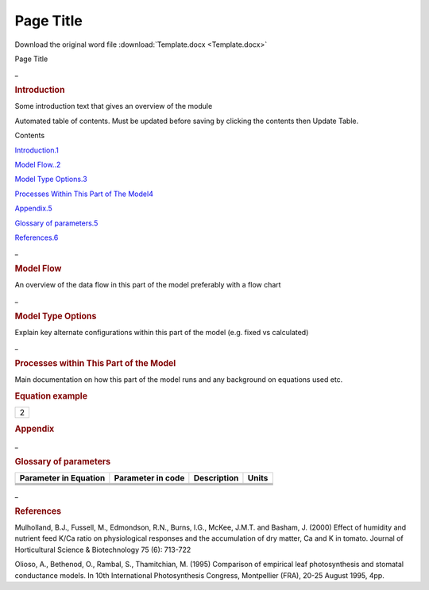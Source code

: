 Page Title
==========

Download the original word file  :download:`Template.docx <Template.docx>`

.. container:: WordSection1

   Page Title

    

   .. _Toc50027899:

   \_

   .. rubric:: Introduction
      :name: introduction

   Some introduction text that gives an overview of the module

    

   Automated table of contents. Must be updated before saving by
   clicking the contents then Update Table.

   Contents

   `Introduction.1 <#toc50027899>`__

   `Model Flow..2 <#toc50027900>`__

   `Model Type Options.3 <#toc50027901>`__

   `Processes Within This Part of The Model4 <#toc50027902>`__

   `Appendix.5 <#toc50027903>`__

   `Glossary of parameters.5 <#toc50027904>`__

   `References.6 <#toc50027905>`__

    

    

   .. _Toc50027900:

   \_

   .. rubric:: Model Flow
      :name: model-flow

   An overview of the data flow in this part of the model preferably
   with a flow chart

   |image0|

    

   .. _Toc50027901:

   \_

   .. rubric:: Model Type Options
      :name: model-type-options

   | Explain key alternate configurations within this part of the model
     (e.g. fixed vs calculated)

    

   .. _Toc50027902:

   \_

   .. rubric:: Processes within This Part of the Model
      :name: processes-within-this-part-of-the-model

   | Main documentation on how this part of the model runs and any
     background on equations used etc.

    

   .. rubric:: Equation example
      :name: equation-example

   .. container::

      +-----------------------------------------------------------------------+
      |                                                 2                     |
      +-----------------------------------------------------------------------+

   .. _Toc50027903:

    

   .. rubric:: Appendix
      :name: appendix

   .. _Toc50027904:

   \_

   .. rubric:: Glossary of parameters
      :name: glossary-of-parameters

   +-----------------+-----------------+-----------------+-----------------+
   | **Parameter in  | **Parameter in  | **Description** | **Units**       |
   | Equation**      | code**          |                 |                 |
   +-----------------+-----------------+-----------------+-----------------+
   |                 |                 |                 |                 |
   +-----------------+-----------------+-----------------+-----------------+
   |                 |                 |                 |                 |
   +-----------------+-----------------+-----------------+-----------------+
   |                 |                 |                 |                 |
   +-----------------+-----------------+-----------------+-----------------+
   |                 |                 |                 |                 |
   +-----------------+-----------------+-----------------+-----------------+

    

    

   .. _Toc50027905:

   \_

   .. rubric:: References
      :name: references

   Mulholland, B.J., Fussell, M., Edmondson, R.N., Burns, I.G., McKee,
   J.M.T. and Basham, J. (2000) Effect of humidity and nutrient feed
   K/Ca ratio on physiological responses and the accumulation of dry
   matter, Ca and K in tomato. Journal of Horticultural Science &
   Biotechnology 75 (6): 713-722

   Olioso, A., Bethenod, O., Rambal, S., Thamitchian, M. (1995)
   Comparison of empirical leaf photosynthesis and stomatal conductance
   models. In 10th International Photosynthesis Congress, Montpellier
   (FRA), 20-25 August 1995, 4pp.

    

.. |image0| image:: Template_files/image001.png
   :width: 602px
   :height: 692px

